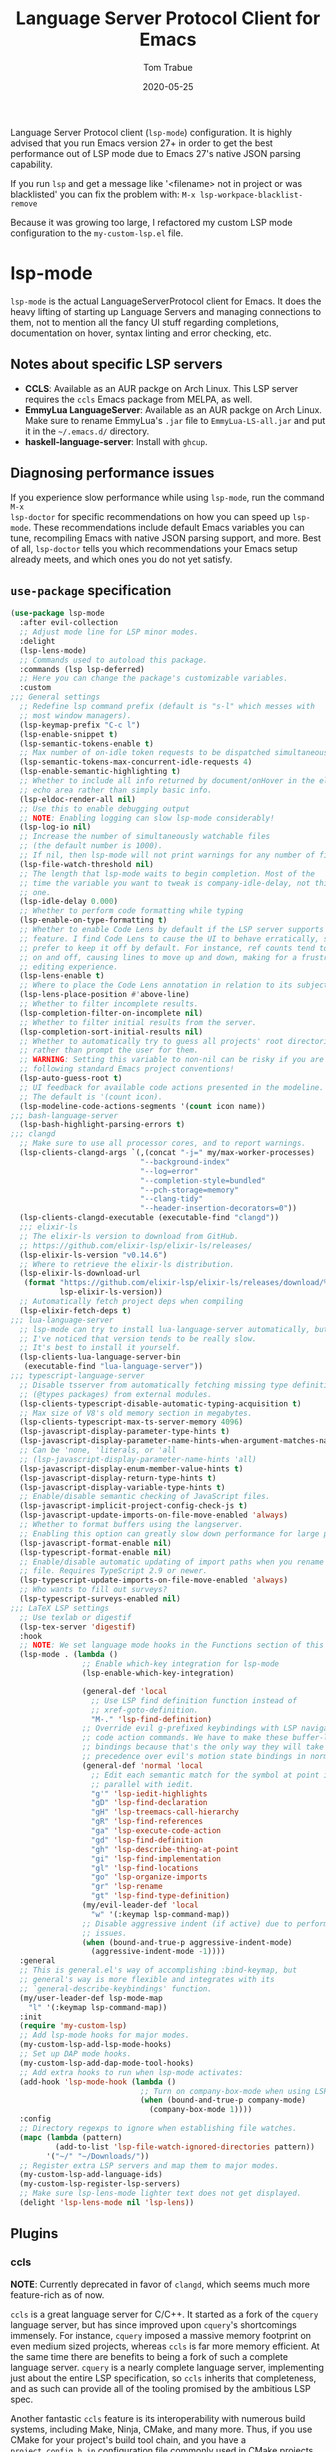 #+TITLE:  Language Server Protocol Client for Emacs
#+AUTHOR: Tom Trabue
#+EMAIL:  tom.trabue@gmail.com
#+DATE:   2020-05-25
#+STARTUP: fold

Language Server Protocol client (=lsp-mode=) configuration.  It is highly
advised that you run Emacs version 27+ in order to get the best performance out
of LSP mode due to Emacs 27's native JSON parsing capability.

If you run =lsp= and get a message like '<filename> not in project or was
blacklisted' you can fix the problem with: =M-x lsp-workpace-blacklist-remove=

Because it was growing too large, I refactored my custom LSP mode configuration
to the =my-custom-lsp.el= file.

* lsp-mode
=lsp-mode= is the actual LanguageServerProtocol client for Emacs. It does the
heavy lifting of starting up Language Servers and managing connections to
them, not to mention all the fancy UI stuff regarding completions,
documentation on hover, syntax linting and error checking, etc.

** Notes about specific LSP servers
- *CCLS*: Available as an AUR packge on Arch Linux. This LSP server requires
  the =ccls= Emacs package from MELPA, as well.
- *EmmyLua LanguageServer*: Available as an AUR packge on Arch Linux.  Make
  sure to rename EmmyLua's =.jar= file to =EmmyLua-LS-all.jar= and put it in
  the =~/.emacs.d/= directory.
- *haskell-language-server*: Install with =ghcup=.

** Diagnosing performance issues
If you experience slow performance while using =lsp-mode=, run the command =M-x
lsp-doctor= for specific recommendations on how you can speed up
=lsp-mode=. These recommendations include default Emacs variables you can tune,
recompiling Emacs with native JSON parsing support, and more. Best of all,
=lsp-doctor= tells you which recommendations your Emacs setup already meets, and
which ones you do not yet satisfy.

** =use-package= specification
#+begin_src emacs-lisp
  (use-package lsp-mode
    :after evil-collection
    ;; Adjust mode line for LSP minor modes.
    :delight
    (lsp-lens-mode)
    ;; Commands used to autoload this package.
    :commands (lsp lsp-deferred)
    ;; Here you can change the package's customizable variables.
    :custom
  ;;; General settings
    ;; Redefine lsp command prefix (default is "s-l" which messes with
    ;; most window managers).
    (lsp-keymap-prefix "C-c l")
    (lsp-enable-snippet t)
    (lsp-semantic-tokens-enable t)
    ;; Max number of on-idle token requests to be dispatched simultaneously.
    (lsp-semantic-tokens-max-concurrent-idle-requests 4)
    (lsp-enable-semantic-highlighting t)
    ;; Whether to include all info returned by document/onHover in the eldoc
    ;; echo area rather than simply basic info.
    (lsp-eldoc-render-all nil)
    ;; Use this to enable debugging output
    ;; NOTE: Enabling logging can slow lsp-mode considerably!
    (lsp-log-io nil)
    ;; Increase the number of simultaneously watchable files
    ;; (the default number is 1000).
    ;; If nil, then lsp-mode will not print warnings for any number of files.
    (lsp-file-watch-threshold nil)
    ;; The length that lsp-mode waits to begin completion. Most of the
    ;; time the variable you want to tweak is company-idle-delay, not this
    ;; one.
    (lsp-idle-delay 0.000)
    ;; Whether to perform code formatting while typing
    (lsp-enable-on-type-formatting t)
    ;; Whether to enable Code Lens by default if the LSP server supports that
    ;; feature. I find Code Lens to cause the UI to behave erratically, so I
    ;; prefer to keep it off by default. For instance, ref counts tend to flicker
    ;; on and off, causing lines to move up and down, making for a frustrating
    ;; editing experience.
    (lsp-lens-enable t)
    ;; Where to place the Code Lens annotation in relation to its subject.
    (lsp-lens-place-position #'above-line)
    ;; Whether to filter incomplete results.
    (lsp-completion-filter-on-incomplete nil)
    ;; Whether to filter initial results from the server.
    (lsp-completion-sort-initial-results nil)
    ;; Whether to automatically try to guess all projects' root directories
    ;; rather than prompt the user for them.
    ;; WARNING: Setting this variable to non-nil can be risky if you are not
    ;; following standard Emacs project conventions!
    (lsp-auto-guess-root t)
    ;; UI feedback for available code actions presented in the modeline.
    ;; The default is '(count icon).
    (lsp-modeline-code-actions-segments '(count icon name))
  ;;; bash-language-server
    (lsp-bash-highlight-parsing-errors t)
  ;;; clangd
    ;; Make sure to use all processor cores, and to report warnings.
    (lsp-clients-clangd-args `(,(concat "-j=" my/max-worker-processes)
                               "--background-index"
                               "--log=error"
                               "--completion-style=bundled"
                               "--pch-storage=memory"
                               "--clang-tidy"
                               "--header-insertion-decorators=0"))
    (lsp-clients-clangd-executable (executable-find "clangd"))
    ;;; elixir-ls
    ;; The elixir-ls version to download from GitHub.
    ;; https://github.com/elixir-lsp/elixir-ls/releases/
    (lsp-elixir-ls-version "v0.14.6")
    ;; Where to retrieve the elixir-ls distribution.
    (lsp-elixir-ls-download-url
     (format "https://github.com/elixir-lsp/elixir-ls/releases/download/%s/elixir-ls.zip"
             lsp-elixir-ls-version))
    ;; Automatically fetch project deps when compiling
    (lsp-elixir-fetch-deps t)
  ;;; lua-language-server
    ;; lsp-mode can try to install lua-language-server automatically, but
    ;; I've noticed that version tends to be really slow.
    ;; It's best to install it yourself.
    (lsp-clients-lua-language-server-bin
     (executable-find "lua-language-server"))
  ;;; typescript-language-server
    ;; Disable tsserver from automatically fetching missing type definitions
    ;; (@types packages) from external modules.
    (lsp-clients-typescript-disable-automatic-typing-acquisition t)
    ;; Max size of V8's old memory section in megabytes.
    (lsp-clients-typescript-max-ts-server-memory 4096)
    (lsp-javascript-display-parameter-type-hints t)
    (lsp-javascript-display-parameter-name-hints-when-argument-matches-name t)
    ;; Can be 'none, 'literals, or 'all
    ;; (lsp-javascript-display-parameter-name-hints 'all)
    (lsp-javascript-display-enum-member-value-hints t)
    (lsp-javascript-display-return-type-hints t)
    (lsp-javascript-display-variable-type-hints t)
    ;; Enable/disable semantic checking of JavaScript files.
    (lsp-javascript-implicit-project-config-check-js t)
    (lsp-javascript-update-imports-on-file-move-enabled 'always)
    ;; Whether to format buffers using the langserver.
    ;; Enabling this option can greatly slow down performance for large projects.
    (lsp-javascript-format-enable nil)
    (lsp-typescript-format-enable nil)
    ;; Enable/disable automatic updating of import paths when you rename or move a
    ;; file. Requires TypeScript 2.9 or newer.
    (lsp-typescript-update-imports-on-file-move-enabled 'always)
    ;; Who wants to fill out surveys?
    (lsp-typescript-surveys-enabled nil)
  ;;; LaTeX LSP settings
    ;; Use texlab or digestif
    (lsp-tex-server 'digestif)
    :hook
    ;; NOTE: We set language mode hooks in the Functions section of this file.
    (lsp-mode . (lambda ()
                  ;; Enable which-key integration for lsp-mode
                  (lsp-enable-which-key-integration)

                  (general-def 'local
                    ;; Use LSP find definition function instead of
                    ;; xref-goto-definition.
                    "M-." 'lsp-find-definition)
                  ;; Override evil g-prefixed keybindings with LSP navigation and
                  ;; code action commands. We have to make these buffer-local
                  ;; bindings because that's the only way they will take
                  ;; precedence over evil's motion state bindings in normal state.
                  (general-def 'normal 'local
                    ;; Edit each semantic match for the symbol at point in
                    ;; parallel with iedit.
                    "g'" 'lsp-iedit-highlights
                    "gD" 'lsp-find-declaration
                    "gH" 'lsp-treemacs-call-hierarchy
                    "gR" 'lsp-find-references
                    "ga" 'lsp-execute-code-action
                    "gd" 'lsp-find-definition
                    "gh" 'lsp-describe-thing-at-point
                    "gi" 'lsp-find-implementation
                    "gl" 'lsp-find-locations
                    "go" 'lsp-organize-imports
                    "gr" 'lsp-rename
                    "gt" 'lsp-find-type-definition)
                  (my/evil-leader-def 'local
                    "w" '(:keymap lsp-command-map))
                  ;; Disable aggressive indent (if active) due to performance
                  ;; issues.
                  (when (bound-and-true-p aggressive-indent-mode)
                    (aggressive-indent-mode -1))))
    :general
    ;; This is general.el's way of accomplishing :bind-keymap, but
    ;; general's way is more flexible and integrates with its
    ;; `general-describe-keybindings' function.
    (my/user-leader-def lsp-mode-map
      "l" '(:keymap lsp-command-map))
    :init
    (require 'my-custom-lsp)
    ;; Add lsp-mode hooks for major modes.
    (my-custom-lsp-add-lsp-mode-hooks)
    ;; Set up DAP mode hooks.
    (my-custom-lsp-add-dap-mode-tool-hooks)
    ;; Add extra hooks to run when lsp-mode activates:
    (add-hook 'lsp-mode-hook (lambda ()
                               ;; Turn on company-box-mode when using LSP.
                               (when (bound-and-true-p company-mode)
                                 (company-box-mode 1))))
    :config
    ;; Directory regexps to ignore when establishing file watches.
    (mapc (lambda (pattern)
            (add-to-list 'lsp-file-watch-ignored-directories pattern))
          '("~/" "~/Downloads/"))
    ;; Register extra LSP servers and map them to major modes.
    (my-custom-lsp-add-language-ids)
    (my-custom-lsp-register-lsp-servers)
    ;; Make sure lsp-lens-mode lighter text does not get displayed.
    (delight 'lsp-lens-mode nil 'lsp-lens))
#+end_src

** Plugins
*** ccls
*NOTE*: Currently deprecated in favor of =clangd=, which seems much more
feature-rich as of now.

=ccls= is a great language server for C/C++. It started as a fork of the
=cquery= language server, but has since improved upon =cquery='s shortcomings
immensely. For instance, =cquery= imposed a massive memory footprint on even
medium sized projects, whereas =ccls= is far more memory efficient. At the
same time there are benefits to being a fork of such a complete language
server. =cquery= is a nearly complete language server, implementing just
about the entire LSP specification, so =ccls= inherits that completeness, and
as such can provide all of the tooling promised by the ambitious LSP spec.

Another fantastic =ccls= feature is its interoperability with numerous build
systems, including Make, Ninja, CMake, and many more. Thus, if you use CMake
for your project's build tool chain, and you have a =project_config.h.in=
configuration file commonly used in CMake projects, then =ccls= will pick up
on the fact that CMake generates a =project_config.h= file from your
configuration template file, and will act as if the =project_config.h= file
is already present and ready to use. Many other LSP systems would complain if
your source code references a =.h= file that is not yet physically present on
your file system.

**** variables
#+begin_src emacs-lisp
  (defvar my/ccls-compile-commands-map (make-hash-table :test 'equal)
    "Hash table associating build tool names to their associated internal
  data structure used to generate the debug cache for CCLS.")
#+end_src

**** structures
#+begin_src emacs-lisp
  (cl-defstruct my/ccls-gen-compile-commands
    "Structure defining a generic CCLS command and arguments for generating the
  compile_commands.json file and other debugging information that CCLS makes use
  of."
    command args)
#+end_src

**** helper functions
#+begin_src emacs-lisp
  (defun my/insert-semicolon-eol ()
    "Insert ';' at the end of the current line and moves point to EOL."
    (interactive)
    (move-end-of-line nil)
    (insert ";"))

  (defun my/ccls--create-compile-commands-structs ()
    "Create a number of different structs corresponding to different build tools
  used to create CCLS's debug cache."
    (let ((ccstruct-list `(,(make-my/ccls-gen-compile-commands
                             :command "cmake" :args '("-H." "-BDebug"
                                                      "-DCMAKE_BUILD_TYPE=Debug"
                                                      "-DCMAKE_EXPORT_COMPILE_COMMANDS=YES")))))
      (cl-loop for struct in ccstruct-list do
               (puthash (my/ccls-gen-compile-commands-command struct)
                        struct my/ccls-compile-commands-map))))

  (defun my/ccls-gen-compile-commands-json ()
    "Generate the compile_commands.json file for a CCLS project."
    (interactive)
    (when (= 0 (hash-table-count my/ccls-compile-commands-map))
      ;; Create the command-struct hash map if it has not yet been initialized.
      (my/ccls--create-compile-commands-structs))
    (let* ((output-buffer-name "*ccls-compile-commands*")
           (default-directory (if (fboundp 'projectile-project-root)
                                  (projectile-project-root)))
           (output-buffer (get-buffer-create output-buffer-name))
           (compile-commands-file "compile_commands.json")
           (user-window (selected-window))
           (selected-command-struct
            (gethash "cmake" my/ccls-compile-commands-map))
           ;; The generator function to apply to arguments later on
           (gen-compile-commands (apply-partially 'call-process
                                                  (my/ccls-gen-compile-commands-command selected-command-struct)
                                                  nil output-buffer 'redisplay-buffer)))
      (unless (file-exists-p (expand-file-name ".ccls"))
        (error "ERROR: No .ccls file found in project root."))
      (if default-directory
          (with-current-buffer output-buffer
            (erase-buffer)
            (switch-to-buffer-other-window output-buffer t)
            (apply gen-compile-commands (my/ccls-gen-compile-commands-args
                                         selected-command-struct))
            (call-process "ln" nil nil nil "-s"
                          (concat "Debug/" compile-commands-file)
                          ".")
            (select-window user-window))
        (error "ERROR: Not in a projectile project."))))
#+end_src

**** =use-package= specification
#+begin_src emacs-lisp
  ;; NOTE: If a C/C++ file is opened in Emacs and CCLS fails to
  ;;       provide its services automatically then most likely CCLS
  ;;       cannot find the project's root directory (or has been confused
  ;;       by projectile). Put a ".ccls-root" file in the project root
  ;;       directory to fix this problem.
  (use-package ccls
    :disabled
    :after (evil projectile)
    :general
    (general-def 'insert
      "<C-return>" 'my/insert-semicolon-eol)
    :init
    ;; Always use flycheck, not flymake.
    (setq lsp-diagnostic-package :auto)
    ;; Turn off other syntax checkers
    (setq-default flycheck-disabled-checkers
                  '(c/c++-clang c/c++-cppcheck c/c++-gcc))
    ;; Deprecated in favor of clangd
    :hook
    ;; NOTE: CMake now has its own language server: cmake-language-server
    ;;       It is a Python package.
    ((c-mode c++-mode objc-mode makefile-mode) . (lambda ()
                                                   (require 'ccls)))
    ;; Set package's customizable variables
    :custom
    (ccls-args nil)
    ;; Make sure this plugin can actually find CCLS
    (ccls-executable (executable-find "ccls"))
    ;; Make CCLS project files indicative of a projectile project root.
    (projectile-project-root-files-top-down-recurring
     (append '("compile_commands.json" ".ccls")
             projectile-project-root-files-top-down-recurring))
    :config
    ;; Always ignore the .ccls-cache directory
    (push ".ccls-cache" projectile-globally-ignored-directories))
#+end_src

*** lsp-dart
Integrates the fantastic Dart Analysis Server, a fully featured LSP server, into
Dart workflows.

#+begin_src emacs-lisp
  (use-package lsp-dart
    :after
    (dart-mode lsp-mode))
#+end_src

*** lsp-haskell

#+begin_src emacs-lisp
  ;; NOTE: This plugin requires haskell-language-server to be installed on your
  ;;       system.
  (use-package lsp-haskell
    :after lsp-mode
    :hook
    ((haskell-mode haskell-literate-mode) . lsp))
#+end_src

*** lsp-java

#+begin_src emacs-lisp
  (use-package lsp-java
    :after lsp-mode)
#+end_src

*** lsp-origami

#+begin_src emacs-lisp
  (use-package lsp-origami
    :after lsp-mode)
#+end_src

*** lsp-pyright
=pyright= Python LSP server integration with =lsp-mode=. =pyright= is a
static code analysis engine and LSP server for Python that has been gaining
traction after =python-language-server= became a bit stagnant.

#+begin_src emacs-lisp
  (use-package lsp-pyright
    :after lsp-mode
    :hook
    (python-mode . (lambda ()
                     (require 'lsp-pyright)
                     (lsp-deferred))))
#+end_src

*** lsp-sourcekit
Lsp-SourceKit is Apple's LSP provider for Swift, Objective C, and other
languages. This plugin not only provides an LSP implementation, but additional
features such as semantic highlighting.

#+begin_src emacs-lisp
  (use-package lsp-sourcekit
    ;; sourcekit-lsp appears to only be available on macOS as of now.
    :if (eq system-type 'darwin)
    :after lsp-mode
    :custom
    (lsp-sourcekit-executable
     (string-trim (shell-command-to-string "xcrun --find sourcekit-lsp"))))
#+end_src

*** lsp-treemacs
Sync =treemacs= file explorer with the LSP server.

#+begin_src emacs-lisp
  (use-package lsp-treemacs
    :after (lsp-mode treemacs)
    :commands lsp-treemacs-errors-list
    :hook
    ;; Enable bidirectional sync of lsp workspace folders
    ;; and treemacs projects.
    ((lsp-mode . lsp-treemacs-sync-mode)
     (java-mode . (lambda ()
                    (define-key lsp-command-map (kbd "t d")
                                'lsp-treemacs-java-deps-list))))
    :general
    (general-def lsp-command-map
      "t c" 'lsp-treemacs-call-hierarchy
      "t e" 'lsp-treemacs-errors-list
      "t i" 'lsp-treemacs-implementations
      "t r" 'lsp-treemacs-references
      "t s" 'lsp-treemacs-symbols
      "t t" 'lsp-treemacs-type-hierarchy))
#+end_src

*** lsp-ui
=lsp-ui= provides a fancy user interface for LSP's diagnostic and
documentation features. It provides documentation on hover in a dedicated
floating window, a sidebar for diagnostics and LSP code actions, and more.

#+begin_src emacs-lisp
  (use-package lsp-ui
    :after lsp-mode
    :hook
    (lsp-mode .
              (lambda ()
                (if (bound-and-true-p flycheck-pos-tip-mode)
                    ;; Turn off flycheck tool tips if they are active.
                    (flycheck-pos-tip-mode -1))))
    :general
    (general-def lsp-ui-mode-map
      [remap xref-find-definitions] 'lsp-ui-peek-find-definitions
      [remap xref-find-references] 'lsp-ui-peek-find-references)
    (general-def 'normal lsp-ui-mode-map
      "gd" 'lsp-ui-peek-find-definitions
      "gr" 'lsp-ui-peek-find-references)
    (general-def lsp-ui-peek-mode-map
      ;; Navigate through the peek menu for references
      "C-j" 'lsp-ui-peek--select-next
      "C-k" 'lsp-ui-peek--select-prev
      "M-j" 'lsp-ui-peek--select-next-file
      "M-k" 'lsp-ui-peek--select-prev-file)
    :custom
    ;; How long to wait before showing sideline information
    (lsp-ui-sideline-delay 0.2)
    ;; Show directories of files
    (lsp-ui-peek-show-directory t)
    ;; Customize what gets shown in the sideline
    (lsp-ui-sideline-ignore-duplicate t)
    (lsp-ui-sideline-show-diagnostics t)
    (lsp-ui-sideline-show-code-actions t)
    (lsp-ui-sideline-show-hover t)
    ;; Enable the fancy peek feature for previewing code actions
    (lsp-ui-peek-enable t)
    ;; Show documentation for the thing at point
    (lsp-ui-doc-enable t)
    ;; Whether to include object type/signature in frame
    (lsp-ui-doc-include-signature t)
    ;; How long to wait before showing documentation in a floating window
    (lsp-ui-doc-delay 0.5)
    ;; Where to display the documentation tooltip
    (lsp-ui-doc-position 'top)
    ;; Show current symbol's documentation when cursor moves over it.
    (lsp-ui-doc-show-with-cursor t)
    ;; Show current symbol's documentation when the mouse pointer moves over it.
    (lsp-ui-doc-show-with-mouse t)
    ;; Whether to display documentation in a WebKit child frame.
    (lsp-ui-doc-use-webkit nil)
    ;; Automatically refresh the menu
    (lsp-ui-imenu-auto-refresh t))
#+end_src

* lsp-bridge
=lsp-bridge= is a super fast LSP client for Emacs that leverages Python's
threading technology to build caches that bridge Emacs and the LSP server. The
goal is to provide a smooth completion experience without compromising Emacs'
performance.

At the time of this writing, =lsp-bridge= is still in its infancy, and
=lsp-mode= offers a better overall experience. I'd keep my eye on the project,
though, and consider switching to =lsp-bridge= once they work out the kinks.

** Installation Notes
=lsp-bridge= requires Emacs 28+.

** Dependencies
*** Python
#+begin_src shell :tangle no
  python3 -m pip install --user --upgrade epc orjson six
#+end_src

*** Elisp
- =posframe=
- =markdown-mode=
- =yasnippet=

** =use-package= specification
#+begin_src emacs-lisp
  (use-package lsp-bridge
    :disabled)
#+end_src

